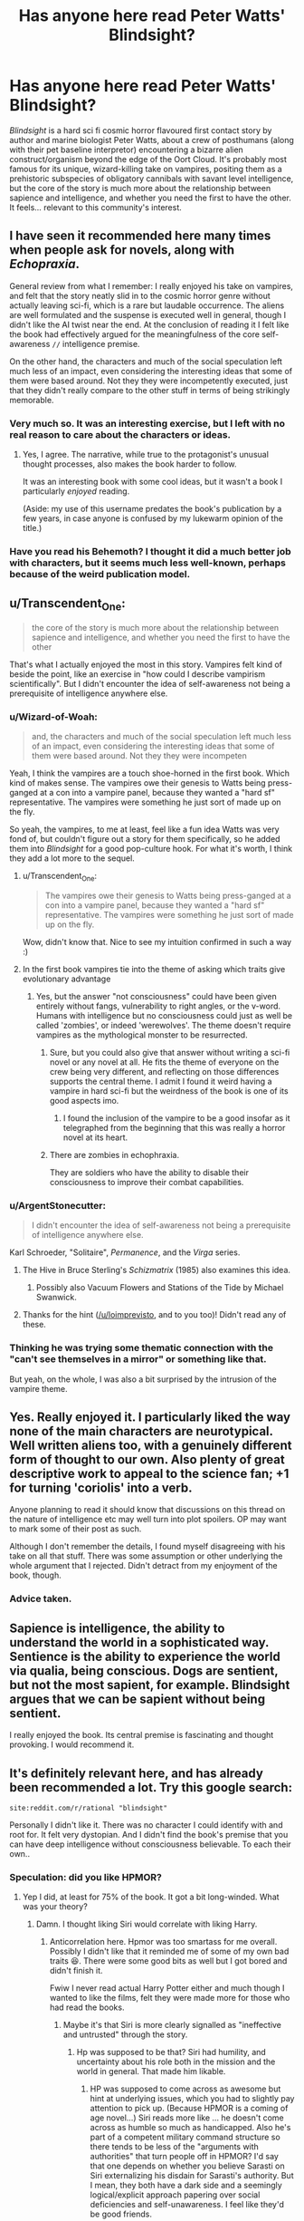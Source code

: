 #+TITLE: Has anyone here read Peter Watts' Blindsight?

* Has anyone here read Peter Watts' Blindsight?
:PROPERTIES:
:Author: Wizard-of-Woah
:Score: 76
:DateUnix: 1593080024.0
:DateShort: 2020-Jun-25
:END:
/Blindsight/ is a hard sci fi cosmic horror flavoured first contact story by author and marine biologist Peter Watts, about a crew of posthumans (along with their pet baseline interpretor) encountering a bizarre alien construct/organism beyond the edge of the Oort Cloud. It's probably most famous for its unique, wizard-killing take on vampires, positing them as a prehistoric subspecies of obligatory cannibals with savant level intelligence, but the core of the story is much more about the relationship between sapience and intelligence, and whether you need the first to have the other. It feels... relevant to this community's interest.


** I have seen it recommended here many times when people ask for novels, along with /Echopraxia/.

General review from what I remember: I really enjoyed his take on vampires, and felt that the story neatly slid in to the cosmic horror genre without actually leaving sci-fi, which is a rare but laudable occurrence. The aliens are well formulated and the suspense is executed well in general, though I didn't like the AI twist near the end. At the conclusion of reading it I felt like the book had effectively argued for the meaningfulness of the core self-awareness =//= intelligence premise.

On the other hand, the characters and much of the social speculation left much less of an impact, even considering the interesting ideas that some of them were based around. Not they they were incompetently executed, just that they didn't really compare to the other stuff in terms of being strikingly memorable.
:PROPERTIES:
:Author: DeepTundra
:Score: 46
:DateUnix: 1593081495.0
:DateShort: 2020-Jun-25
:END:

*** Very much so. It was an interesting exercise, but I left with no real reason to care about the characters or ideas.
:PROPERTIES:
:Author: Zarohk
:Score: 7
:DateUnix: 1593096569.0
:DateShort: 2020-Jun-25
:END:

**** Yes, I agree. The narrative, while true to the protagonist's unusual thought processes, also makes the book harder to follow.

It was an interesting book with some cool ideas, but it wasn't a book I particularly /enjoyed/ reading.

(Aside: my use of this username predates the book's publication by a few years, in case anyone is confused by my lukewarm opinion of the title.)
:PROPERTIES:
:Author: blindsight
:Score: 13
:DateUnix: 1593117720.0
:DateShort: 2020-Jun-26
:END:


*** Have you read his Behemoth? I thought it did a much better job with characters, but it seems much less well-known, perhaps because of the weird publication model.
:PROPERTIES:
:Author: NoYouTryAnother
:Score: 3
:DateUnix: 1593139666.0
:DateShort: 2020-Jun-26
:END:


** u/Transcendent_One:
#+begin_quote
  the core of the story is much more about the relationship between sapience and intelligence, and whether you need the first to have the other
#+end_quote

That's what I actually enjoyed the most in this story. Vampires felt kind of beside the point, like an exercise in "how could I describe vampirism scientifically". But I didn't encounter the idea of self-awareness not being a prerequisite of intelligence anywhere else.
:PROPERTIES:
:Author: Transcendent_One
:Score: 26
:DateUnix: 1593082940.0
:DateShort: 2020-Jun-25
:END:

*** u/Wizard-of-Woah:
#+begin_quote
  and, the characters and much of the social speculation left much less of an impact, even considering the interesting ideas that some of them were based around. Not they they were incompeten
#+end_quote

Yeah, I think the vampires are a touch shoe-horned in the first book. Which kind of makes sense. The vampires owe their genesis to Watts being press-ganged at a con into a vampire panel, because they wanted a "hard sf" representative. The vampires were something he just sort of made up on the fly.

So yeah, the vampires, to me at least, feel like a fun idea Watts was very fond of, but couldn't figure out a story for them specifically, so he added them into /Blindsight/ for a good pop-culture hook. For what it's worth, I think they add a lot more to the sequel.
:PROPERTIES:
:Author: Wizard-of-Woah
:Score: 17
:DateUnix: 1593087335.0
:DateShort: 2020-Jun-25
:END:

**** u/Transcendent_One:
#+begin_quote
  The vampires owe their genesis to Watts being press-ganged at a con into a vampire panel, because they wanted a "hard sf" representative. The vampires were something he just sort of made up on the fly.
#+end_quote

Wow, didn't know that. Nice to see my intuition confirmed in such a way :)
:PROPERTIES:
:Author: Transcendent_One
:Score: 8
:DateUnix: 1593110871.0
:DateShort: 2020-Jun-25
:END:


**** In the first book vampires tie into the theme of asking which traits give evolutionary advantage
:PROPERTIES:
:Author: crispin1
:Score: 4
:DateUnix: 1593144824.0
:DateShort: 2020-Jun-26
:END:

***** Yes, but the answer "not consciousness" could have been given entirely without fangs, vulnerability to right angles, or the v-word. Humans with intelligence but no consciousness could just as well be called 'zombies', or indeed 'werewolves'. The theme doesn't require vampires as the mythological monster to be resurrected.
:PROPERTIES:
:Author: King_of_Men
:Score: 4
:DateUnix: 1593147590.0
:DateShort: 2020-Jun-26
:END:

****** Sure, but you could also give that answer without writing a sci-fi novel or any novel at all. He fits the theme of everyone on the crew being very different, and reflecting on those differences supports the central theme. I admit I found it weird having a vampire in hard sci-fi but the weirdness of the book is one of its good aspects imo.
:PROPERTIES:
:Author: crispin1
:Score: 3
:DateUnix: 1593158280.0
:DateShort: 2020-Jun-26
:END:

******* I found the inclusion of the vampire to be a good insofar as it telegraphed from the beginning that this was really a horror novel at its heart.
:PROPERTIES:
:Author: callmesalticidae
:Score: 6
:DateUnix: 1593159883.0
:DateShort: 2020-Jun-26
:END:


****** There are zombies in echophraxia.

They are soldiers who have the ability to disable their consciousness to improve their combat capabilities.
:PROPERTIES:
:Author: Dancreepermaker
:Score: 5
:DateUnix: 1593305955.0
:DateShort: 2020-Jun-28
:END:


*** u/ArgentStonecutter:
#+begin_quote
  I didn't encounter the idea of self-awareness not being a prerequisite of intelligence anywhere else.
#+end_quote

Karl Schroeder, "Solitaire", /Permanence/, and the /Virga/ series.
:PROPERTIES:
:Author: ArgentStonecutter
:Score: 13
:DateUnix: 1593087720.0
:DateShort: 2020-Jun-25
:END:

**** The Hive in Bruce Sterling's /Schizmatrix/ (1985) also examines this idea.
:PROPERTIES:
:Author: loimprevisto
:Score: 6
:DateUnix: 1593099891.0
:DateShort: 2020-Jun-25
:END:

***** Possibly also Vacuum Flowers and Stations of the Tide by Michael Swanwick.
:PROPERTIES:
:Author: ArgentStonecutter
:Score: 7
:DateUnix: 1593100256.0
:DateShort: 2020-Jun-25
:END:


**** Thanks for the hint ([[/u/loimprevisto]], and to you too)! Didn't read any of these.
:PROPERTIES:
:Author: Transcendent_One
:Score: 2
:DateUnix: 1593110695.0
:DateShort: 2020-Jun-25
:END:


*** Thinking he was trying some thematic connection with the "can't see themselves in a mirror" or something like that.

But yeah, on the whole, I was also a bit surprised by the intrusion of the vampire theme.
:PROPERTIES:
:Author: ElitistOars
:Score: 5
:DateUnix: 1593138329.0
:DateShort: 2020-Jun-26
:END:


** Yes. Really enjoyed it. I particularly liked the way none of the main characters are neurotypical. Well written aliens too, with a genuinely different form of thought to our own. Also plenty of great descriptive work to appeal to the science fan; +1 for turning 'coriolis' into a verb.

Anyone planning to read it should know that discussions on this thread on the nature of intelligence etc may well turn into plot spoilers. OP may want to mark some of their post as such.

Although I don't remember the details, I found myself disagreeing with his take on all that stuff. There was some assumption or other underlying the whole argument that I rejected. Didn't detract from my enjoyment of the book, though.
:PROPERTIES:
:Author: crispin1
:Score: 19
:DateUnix: 1593089802.0
:DateShort: 2020-Jun-25
:END:

*** Advice taken.
:PROPERTIES:
:Author: Wizard-of-Woah
:Score: 5
:DateUnix: 1593090237.0
:DateShort: 2020-Jun-25
:END:


** Sapience is intelligence, the ability to understand the world in a sophisticated way. Sentience is the ability to experience the world via qualia, being conscious. Dogs are sentient, but not the most sapient, for example. Blindsight argues that we can be sapient without being sentient.

I really enjoyed the book. Its central premise is fascinating and thought provoking. I would recommend it.
:PROPERTIES:
:Author: fyfsixseven
:Score: 6
:DateUnix: 1593101439.0
:DateShort: 2020-Jun-25
:END:


** It's definitely relevant here, and has already been recommended a lot. Try this google search:

#+begin_example
  site:reddit.com/r/rational "blindsight"
#+end_example

Personally I didn't like it. There was no character I could identify with and root for. It felt very dystopian. And I didn't find the book's premise that you can have deep intelligence without consciousness believable. To each their own..
:PROPERTIES:
:Author: uwu-bob
:Score: 10
:DateUnix: 1593088294.0
:DateShort: 2020-Jun-25
:END:

*** Speculation: did you like HPMOR?
:PROPERTIES:
:Author: FeepingCreature
:Score: 3
:DateUnix: 1593097695.0
:DateShort: 2020-Jun-25
:END:

**** Yep I did, at least for 75% of the book. It got a bit long-winded. What was your theory?
:PROPERTIES:
:Author: uwu-bob
:Score: 4
:DateUnix: 1593103821.0
:DateShort: 2020-Jun-25
:END:

***** Damn. I thought liking Siri would correlate with liking Harry.
:PROPERTIES:
:Author: FeepingCreature
:Score: 3
:DateUnix: 1593119223.0
:DateShort: 2020-Jun-26
:END:

****** Anticorrelation here. Hpmor was too smartass for me overall. Possibly I didn't like that it reminded me of some of my own bad traits 😆. There were some good bits as well but I got bored and didn't finish it.

Fwiw I never read actual Harry Potter either and much though I wanted to like the films, felt they were made more for those who had read the books.
:PROPERTIES:
:Author: crispin1
:Score: 5
:DateUnix: 1593124509.0
:DateShort: 2020-Jun-26
:END:

******* Maybe it's that Siri is more clearly signalled as "ineffective and untrusted" through the story.
:PROPERTIES:
:Author: FeepingCreature
:Score: 4
:DateUnix: 1593133270.0
:DateShort: 2020-Jun-26
:END:

******** Hp was supposed to be that? Siri had humility, and uncertainty about his role both in the mission and the world in general. That made him likable.
:PROPERTIES:
:Author: crispin1
:Score: 4
:DateUnix: 1593144540.0
:DateShort: 2020-Jun-26
:END:

********* HP was supposed to come across as awesome but hint at underlying issues, which you had to slightly pay attention to pick up. (Because HPMOR is a coming of age novel...) Siri reads more like ... he doesn't come across as humble so much as handicapped. Also he's part of a competent military command structure so there tends to be less of the "arguments with authorities" that turn people off in HPMOR? I'd say that one depends on whether you believe Sarasti on Siri externalizing his disdain for Sarasti's authority. But I mean, they both have a dark side and a seemingly logical/explicit approach papering over social deficiencies and self-unawareness. I feel like they'd be good friends.
:PROPERTIES:
:Author: FeepingCreature
:Score: 6
:DateUnix: 1593146891.0
:DateShort: 2020-Jun-26
:END:

********** I read Siri differently but agree him and HP would likely get along!
:PROPERTIES:
:Author: crispin1
:Score: 2
:DateUnix: 1593162589.0
:DateShort: 2020-Jun-26
:END:


*** I think it's /meant/ to be dystopian. This is a world without hope, or heroes, where an increasing percent of its population is flat-out opting out. IMO echopraxia makes it even darker.
:PROPERTIES:
:Author: overzealous_dentist
:Score: 5
:DateUnix: 1593112157.0
:DateShort: 2020-Jun-25
:END:


*** Exactly, it didn't feel like the characters were relatable, they just accepted dystopia as normal, and the “intelligence without consciousness” felt more like the characters and/or author simply finding aliens' consciousness too, well, alien to recognize. I enjoyed the explanation of Chinese Box A.I. and the vampires though.
:PROPERTIES:
:Author: Zarohk
:Score: 4
:DateUnix: 1593096760.0
:DateShort: 2020-Jun-25
:END:

**** u/Transcendent_One:
#+begin_quote
  they just accepted dystopia as normal
#+end_quote

Actually, I would expect that of most people living in a dystopia, real or fictional.
:PROPERTIES:
:Author: Transcendent_One
:Score: 10
:DateUnix: 1593114551.0
:DateShort: 2020-Jun-26
:END:


** You know what's sad? I can totally see vampirism being marketed as an autism cure. Like, how many parents would pick "superhuman sociopath" over "son who doesn't do eye contact well"?
:PROPERTIES:
:Author: Wizard-of-Woah
:Score: 4
:DateUnix: 1593100793.0
:DateShort: 2020-Jun-25
:END:

*** For correctness, Siri Keeton (the protagonist) isn't a vampire. He's a human who had radical surgery performed on him as a child.

Sarasti, the captain of the ship, is a vampire- he's a completely different species that humans used biotechnology to resurrect. Neurologically, the book implies that vampires are less sentient than humans but have the advantage of multiple simultaneous thoughts occuring in parallel.

Vampirism isn't a treatment, it's being a completely different species.
:PROPERTIES:
:Author: WhispersOfSeaSpiders
:Score: 7
:DateUnix: 1593103133.0
:DateShort: 2020-Jun-25
:END:

**** Oh, I didn't meant to imply Siri was a vampire. I was referring to the fact that, in the background material, it's revealed the vampire genotype was discovered in an attempt to cure autism with a retrovirus, which resulted in the first human test subject--an autistic nine year old--becoming a vampire. The idea being that autistic traits are at least in part a legacy of vampiric genetics. Savant skills and all that.

[[https://rifters.com/blindsight/vampires.htm]]
:PROPERTIES:
:Author: Wizard-of-Woah
:Score: 8
:DateUnix: 1593103714.0
:DateShort: 2020-Jun-25
:END:

***** Also available [[https://m.youtube.com/playlist?list=PL30ED0756E00786E2][on YouTube]]
:PROPERTIES:
:Author: IndulgencesForSale
:Score: 3
:DateUnix: 1593147821.0
:DateShort: 2020-Jun-26
:END:


***** Interesting! The link you sent does just read "Redacted," by the way.
:PROPERTIES:
:Author: WhispersOfSeaSpiders
:Score: 2
:DateUnix: 1593105250.0
:DateShort: 2020-Jun-25
:END:

****** Do you have flash enabled?
:PROPERTIES:
:Author: Wizard-of-Woah
:Score: 2
:DateUnix: 1593105308.0
:DateShort: 2020-Jun-25
:END:

******* After checking, I was able to see the embedded video using Chrome (Firefox oddly enough didn't seem to have the Flash extension at all).

This was great, by the way. The researchers certainly sell hard the idea that this was a cure for autism.
:PROPERTIES:
:Author: WhispersOfSeaSpiders
:Score: 3
:DateUnix: 1593106710.0
:DateShort: 2020-Jun-25
:END:


** I liked it as a sci-fi but didn't liked it as a book. The ideas are great the execution is so-so. It felt disjointed and I wasn't empathizing with any character.
:PROPERTIES:
:Author: ajuc
:Score: 3
:DateUnix: 1593097318.0
:DateShort: 2020-Jun-25
:END:


** I will say this, I kinda wish we'd gotten to see inside a posthuman's head at some point. Maybe Valerie the vampire in the sequel? I know they're supposed to be incomprehensible, but xenofiction is a proud literary tradition.
:PROPERTIES:
:Author: Wizard-of-Woah
:Score: 2
:DateUnix: 1593108143.0
:DateShort: 2020-Jun-25
:END:

*** It isn't that they're incomprehensible per se, but that they're far smarter than the author is, and Watts recognizes that it's very difficult to write characters who are much more intelligent than you are.
:PROPERTIES:
:Author: callmesalticidae
:Score: 5
:DateUnix: 1593160091.0
:DateShort: 2020-Jun-26
:END:


** I was torn about this book, as on all Watts books.

One one hand, the writing is brilliant, the plot is masterfully crafted and the world and ideas are just perfect in their sci-fi hardness.

On the other hand, the characters are all unlikable, the tone is bleak and depressing, and the whole theme borderlines on grimdark.

I would say that reading Blindsight was an absolute thrilling experience, but not a pleasant one.
:PROPERTIES:
:Author: Freevoulous
:Score: 2
:DateUnix: 1593452460.0
:DateShort: 2020-Jun-29
:END:


** I really wanted to listen to it for a while. Sadly German Audible doesn't carry it. Though there appears to be an amateur reading of it on YouTube, so I might give it a try soon.
:PROPERTIES:
:Author: DavidGretzschel
:Score: 1
:DateUnix: 1593207529.0
:DateShort: 2020-Jun-27
:END:


** Yes, because [[http://www.rifters.com/real/Blindsight.htm][it's free to read online.]]

The vampire stuff is too hackneyed and silly for me, all it served was to bookend the futility of it all and a greygoo nanomachine monster could have done the same and been more rational.

What I do like very much is how it presents humans as rather inferior, which I feel like is completely necessary in a sci-fi setting that has any sufficiently advanced AI.

Space Fantasy Star Trek TNG never made a bit of sense logically, unless you assumed it was a Matrix/Sword Art Online fantasy world and Picard was cosplaying in a video game. Otherwise it buggers belief that they don't just have a robot doing the daring-do.

I read complaints about how the characters are freaks that had to modify themselves to the extreme just to still be obsolete, and it's like what... you want humans to be a shonen protagonist in a world with mechanical super intelligence? You want someone willing to augment themselves to the extreme, to have the personality of a normie like the people in the alternate reality box? These things can't co-exist without embracing complete fantasy.
:PROPERTIES:
:Author: IronPheasant
:Score: 1
:DateUnix: 1593471273.0
:DateShort: 2020-Jun-30
:END:


** <associative cortex reacts to the stimulus by throwing up two particular moments>

---

"That thing which is your one job, which is the whole reason we brought you along? You're actually terrible at it, seeing completely wrong things that you want to see instead."

---

[Flashback] "Hey, I've thought of an argument from the Prisoner's Dilemma for a certain unintuitive social behaviour (which the reader can probably think of compelling counterarguments for)." [/Flashback]

"...And then she (my girlfriend) laughed at my face and refused to discuss why she was laughing, whether she agreed or disagreed with me, and whether she had spotted anything I'd overlooked in my reasoning."

"Well, /I/ wouldn't have laughed. /I/ would have immediately dumped you. Having given you this stinging put-down, I now also refuse to discuss why I'd do that or whether I see any problems in your reasoning."
:PROPERTIES:
:Author: MultipartiteMind
:Score: 1
:DateUnix: 1593136793.0
:DateShort: 2020-Jun-26
:END:

*** u/FeepingCreature:
#+begin_quote
  "That thing which is your one job, which is the whole reason we brought you along? You're actually terrible at it, seeing completely wrong things that you want to see instead."
#+end_quote

Note that Sarasti disregarded Siri's intuition at his (imminent) peril. I don't think this is the story asserting Siri is terrible at it so much as a character.

edit: Also the ending is kind of appropriate, no? The topology Siri is meant to translate isn't Starfish to Theseus, it's Theseus to Earth, or rather to us, given how Earth is kind of dying.
:PROPERTIES:
:Author: FeepingCreature
:Score: 1
:DateUnix: 1593147238.0
:DateShort: 2020-Jun-26
:END:


** There is definetely some set of aesthetic standards that links ratfics and Blindsight together. You know, the rationalist mouthpieces going around constantly dropping science factoids and science theories. And of course, the characters who aren't rationalists are depicted as uneducated ones. Like it's talking down to the reader about why rationalism is ze best.

But doesn't the Watts' book feel like kinda Anti-Yudkowsky deconstruction with its carpet-bombing the value of sentience and compassion?
:PROPERTIES:
:Author: crnislshr
:Score: -1
:DateUnix: 1593081678.0
:DateShort: 2020-Jun-25
:END:

*** Well, if we define rationality as a set of Yudkowsky's dogmatic teachings, then maybe. But if we use even Yudkowsky's own definition "rationality is systematized winning", then the question "is self-awareness valuable for winning?" is just as legitimate as any other.
:PROPERTIES:
:Author: Transcendent_One
:Score: 11
:DateUnix: 1593082530.0
:DateShort: 2020-Jun-25
:END:

**** I'd argue that that definition can't really be used here, because (as others have pointed out) "winning" is a term whose precise meaning varies between individuals. You'd change the meaning of that sentence at least a little if you tried to translate it into different human cultures and/or languages, nevermind the mess that results when you try to apply it to non-sentient beings with no concept of language.

If I had to term 'rationality', I'd call it...

#+begin_quote
  A term broadly referring to the absolute level of efficiency and effectiveness with which a complex system affects changes on it's environment, particularly when those changes fall into consistent categorizations such as, but not limited to,

  'Increasing the probability of the continued existence of the complex system.' or

  'Increasing the susceptibility of the environment to change by the complex system.' or

  'Increasing the rationality of the complex system.'
#+end_quote

I would say this definition captures the essence of rationality, /without/ having to involve such incredibly messy, subjective, and difficult-to-define words as 'conscious', 'winning', 'sentient', 'sapient', etc. And it can be applied to humans, the aliens in question, and just about anything else that would be defined as a 'intelligent being'.
:PROPERTIES:
:Author: Buggy321
:Score: 1
:DateUnix: 1593103527.0
:DateShort: 2020-Jun-25
:END:

***** I think it's a /feature/ of 'winning' that it's varied, i.e. dependent on what individuals want (or maybe what 'enlightened'* versions of individuals want).

- I'm hinting at, not that there's 'a unique optimal utility function' (for all humans), but that for any specific /human/ approximation to something like a utility function (i.e. whatever it is that we /do/ use), there /is/ probably something like a 'unique optimal utility function' for /each/ approximation, and that almost everyone is very far from acting according to that 'enlightened' version.
:PROPERTIES:
:Author: kryptomicron
:Score: 2
:DateUnix: 1593120578.0
:DateShort: 2020-Jun-26
:END:

****** (bit of a rambling post, sorry.)

I agree that you can more-or-less assign humans (individual-specific) utility functions, define 'winning' as optimizing it, and then define rationality as winning.

But the entire ongoing argument in the other comment threads is based on "winning" specifically and whether or not that term, which is intimately tied to language and the self, is meaningful when it comes to nonsentient beings with no concept of language. The normally-significant ambiguity that people tend to overlook with words is cranked up so far that you can't even begin to figure out the specific definition that the Scramblers would use, because they don't even have language.

So in my eyes, the problem is that /no one is considering other possible definitions for 'rationality'/. The given definition would otherwise be fine, but it just doesn't work properly in this context. So offering a more general definition that doesn't (or at least tries not to) make a bunch of assumptions about the nature of the intelligence involved is prudent.

Also, on a bit of a side note, I bring up the whole "words mean different things to different people, and entire arguments can hinge on that" because everyone is talking about consciousness, sapience, sentience, etc, and, speaking for myself, I have /no idea what those are/ or how they're being used here. Not for lack of thinking or reading about it, either.

Am I conscious? How would I tell? Is it hinged on the ability to recognize one's self as existing in the world and make changes utilizing that realization? Because lots of things can do that; /ants/ can pass the mirror test. And the Scramblers do too, they apparently just don't see themselves as individuals; when one was asked to identify another Scrambler it said 'Rorschach', the ship they were a part of. That's a bit like if you asked a ant to identify another ant and it said "That is Colony." And it goes without saying that they're capable of understanding that injury or death is a impedance.

Does that mean that Scramblers /are/ conscious and self-aware? Are they /not/ conscious or self aware just because they only care about the well-being of their colony/ship and don't bother with individuality? Because if so, you could say that a sufficiently dedicated soldier for whatever country is also less or non-conscious, if they're putting the wellbeing and needs of their country above their lives. Or that individuals from any cultures which value the group more heavily than personal identity are also less or non-conscious.

Are they non-conscious because they don't understand or use language? Are humans who are (metaphorically, literal cases are rare) raised by wolves, and end up with no concept of language non-conscious? GPT-3 is reasonably competent with language, it can regularly write text indistinguishable from human-written text, is it /conscious/? Is the Chinese-room that Rorschach utilized conscious, or is it not conscious because it broke down when it faced a context outside what it was normally equipped for? Because a similar thing can happen with humans with poor language skills.

All of these are very important points, and I'd wager that no one should even be /using/ these words in a argument until some sort of consensus is reached and we know we're using similar definitions, because otherwise we're basically arguing completely different points and it doesn't take a rationalist to know that's bad in a debate.

But we are, and it bugs me.
:PROPERTIES:
:Author: Buggy321
:Score: 2
:DateUnix: 1593124078.0
:DateShort: 2020-Jun-26
:END:

******* No worries on a /long/ post -- totally disagree about it being /rambling/ tho :)

I don't think 'winning' is tied to language. I wouldn't trust /humans/ to be able to accurately even approximate the actual 'approximation' of their utility functions.

I also don't always know what people mean by 'consciousness', 'sapience', 'sentience', etc.. I'm inclined to think that they're more the result of our confusion than anything. I wouldn't be surprised if they weren't used by future people with better understanding of 'intelligence'.

(I haven't read Blindsight yet myself but I've read about it and have a copy to-read too.)

The 'not seeing themselves as individuals' is confusing to me. I can better understand it if the individual Scramblers were, in a real concrete sense, a 'single mind', like the tines in A Fire Upon the Deep. So, one Scrambler identifying another as "Rorschach" /should/ also (easily) understand that their statement was equivalent to "That's another part of me, Rorschach. I am the ship.".

I do remember reading something recently, that linked to a bunch of examples elsewhere too, of people claiming that they remember 'waking up as conscious', e.g. as a teenager. (It might have been the comments on Slate Star Codex's recent post reviewing the 'bicameral mind' book.) Like with other mental epiphenomena, those of us that /are/ conscious might be just /assuming/ that all other people are too, when they aren't. I'll admit that seems like a stretch.

I sympathize with your lament about imprecise definitions, but that seems inevitable when discussing confusing/confused topics. It's perfectly fine to debate or discuss those definitions -- examples help! It's also fine to just taboo the unclear words and directly debate or discuss whatever you think are the relevant aspects or components.
:PROPERTIES:
:Author: kryptomicron
:Score: 1
:DateUnix: 1593125994.0
:DateShort: 2020-Jun-26
:END:


**** u/King_of_Men:
#+begin_quote
  the question "is self-awareness valuable for winning?" is just as legitimate as any other.
#+end_quote

Ok, but the answer is clearly "self-awareness is required to win, because otherwise who experienced the victory?" A computer does not win at chess; it moves electrons around until a stop condition is reached. 'Winning' is a thing that conscious beings do; victory being a state of mind, it requires a mind to experience it. The question Blindsight raises is rather whether self-awareness is valuable for /reproducing/, which is not the same thing.
:PROPERTIES:
:Author: King_of_Men
:Score: 1
:DateUnix: 1593147857.0
:DateShort: 2020-Jun-26
:END:

***** Well, first of all, victory itself can be experienced without as well as anything else; self-awareness is needed for inspecting one's own mental state during it. And then, if computers don't win at chess, then why do humans? They also do nothing but moving atoms around. Such a simplistic reductionism doesn't lead anywhere, it just derails us into looking for a metaphysical boundary, beyond which chess suddenly emerges from a bunch of atoms.
:PROPERTIES:
:Author: Transcendent_One
:Score: 1
:DateUnix: 1593191456.0
:DateShort: 2020-Jun-26
:END:

****** Victory cannot be experienced without experiencing. A non-conscious mind does not experience anything, that's rather the point. I'm taking 'self-aware' and 'conscious' as synonyms here, as Blindsight also seems to do; the vampires are non-conscious in that there is nothing that it is like to be them, any more than there is something that it's like to be a desk.

I do not know why humans are conscious and computers are not, but I see no need to call the boundary metaphysical: Clearly the physics of a human brain is very different from the physics of a Neumann-architecture computer. I'm not claiming that it's impossible to build a conscious computer (which indeed would win chess games), only that current computers are not conscious.
:PROPERTIES:
:Author: King_of_Men
:Score: 0
:DateUnix: 1593191945.0
:DateShort: 2020-Jun-26
:END:


**** "Is winning valuable for winning?"\\
"Is value valuable?"
:PROPERTIES:
:Author: crnislshr
:Score: -5
:DateUnix: 1593082675.0
:DateShort: 2020-Jun-25
:END:

***** u/Transcendent_One:
#+begin_quote

  #+begin_quote
    "is self-awareness valuable for winning?"
  #+end_quote

  "Is winning valuable for winning?"
#+end_quote

Are you equating self-awareness with winning by definition?
:PROPERTIES:
:Author: Transcendent_One
:Score: 6
:DateUnix: 1593083012.0
:DateShort: 2020-Jun-25
:END:

****** Winning is the act of one that wins.\\
If there're no "you", who is supposed to "win" and what is the difference between "winning" and "losing"?
:PROPERTIES:
:Author: crnislshr
:Score: 3
:DateUnix: 1593083301.0
:DateShort: 2020-Jun-25
:END:

******* u/ArgentStonecutter:
#+begin_quote
  If there're no "you", who is supposed to "win" and what is the difference between "winning" and "losing"?
#+end_quote

What survives, wins. That's evolution. Sapience is a strategy for survival. The question in Watts and Schroeder's work is whether it's the best such strategy or even over the long term a good one.
:PROPERTIES:
:Author: ArgentStonecutter
:Score: 10
:DateUnix: 1593087918.0
:DateShort: 2020-Jun-25
:END:

******** Is evolution or survival have any inherent meaning except what we give them as individuals? You can notice that it is perfectly normal and natural for everything to die / go extinct in its normal course.
:PROPERTIES:
:Author: crnislshr
:Score: 3
:DateUnix: 1593089208.0
:DateShort: 2020-Jun-25
:END:

********* You can't win.

You can't break even.

You can't walk away from the table.

Life is empty and meaningless.

Meaning is a category error.
:PROPERTIES:
:Author: ArgentStonecutter
:Score: 5
:DateUnix: 1593089275.0
:DateShort: 2020-Jun-25
:END:

********** See? If we throw away the "self" in the search of winning, we prove by contradiction that winning can be defined only based on the axiome of "self".
:PROPERTIES:
:Author: crnislshr
:Score: 3
:DateUnix: 1593090012.0
:DateShort: 2020-Jun-25
:END:

*********** Searching is a category error.

Contradictions are a category error.

Axioms are a category error.

The self is a category error.
:PROPERTIES:
:Author: ArgentStonecutter
:Score: 2
:DateUnix: 1593091775.0
:DateShort: 2020-Jun-25
:END:

************ And category error is a category error as well.\\
The doubter or skeptic never thinks he is right, he never thinks that there is any right, but neither does he thinks there is any wrong, if he is sincere in his scepticism. He really cannot think at all, because thinking involves accepting certain things that cannot be proved, but can only be accepted on faith.\\
All thinking begins with assumptions that cannot be proved in logic, we call these axioms. But the real skeptic has nowhere to begin because he must doubt everything and so, so he sinks through floor after floor of a bottomless universe.\\
Reason can only be built on faith and that faith is the foundation of our civilization and our self-awareness.
:PROPERTIES:
:Author: crnislshr
:Score: 2
:DateUnix: 1593092186.0
:DateShort: 2020-Jun-25
:END:

************* You sound very intelligent, but you're trying to make yourself an axiom in a system that you're only the result of.
:PROPERTIES:
:Author: ArgentStonecutter
:Score: 3
:DateUnix: 1593095278.0
:DateShort: 2020-Jun-25
:END:

************** Making or acknowledging?

From your subjective perspective, you have no possibility to judge surely what is more illusionary, "you" or the "system."

Even the separation between "objectivity" and "subjectivity" in your mind is illusionary.

However, the "self" is self-made. Once you have the "illusion of self", you have the "illusionary meanings" for yourself. And obviously, all the attempts to act and think as not-self are second order illusions -- and the fragility of these illusions is easily proved by pain for the first order illusion of "your self".

How is it typically solved? We take the concept of Truth. To the question, "What are you?" you answer, "Truth knows." And to the question, "What is meant by it?" -- if you're sincery, you only can start to answer with "That whatever I am, I am not myself."

And once a thinker has thought to a definite end, the person can be called dogmatist.

It's just you can accept dogma and know it, and you can accept dogma and don't know it.
:PROPERTIES:
:Author: crnislshr
:Score: 1
:DateUnix: 1593097626.0
:DateShort: 2020-Jun-25
:END:

*************** Making.
:PROPERTIES:
:Author: ArgentStonecutter
:Score: 1
:DateUnix: 1593100156.0
:DateShort: 2020-Jun-25
:END:

**************** You look in the mirror and make the assumption "It's me". In the world that you're only the result of. Of course, it's not you, it's just your reflection.

#+begin_quote
  Shee was as light\\
  As Mee, and as bright;\\
  But Shee was, strange to tell,\\
  Hanging down\\
  With starry crown\\
  Into a bottomless well!\\
  Her gleaming eyes\\
  In great surprise\\
  Looked upon to the eyes of Mee:\\
  A marvellous thing,\\
  Head-down to swing\\
  Above a starry sea!

  Only their feet\\
  Could ever meet;\\
  For where the ways might lie\\
  To find a land\\
  Where they do not stand\\
  But hang down in the sky\\
  No one could tell\\
  Nor learn in spell\\
  In all the elven-lore.
#+end_quote

[[http://tolkiengateway.net/wiki/Little_Princess_Mee]]
:PROPERTIES:
:Author: crnislshr
:Score: 1
:DateUnix: 1593101062.0
:DateShort: 2020-Jun-25
:END:

***************** It's also a shadow in a cave.
:PROPERTIES:
:Author: ArgentStonecutter
:Score: 2
:DateUnix: 1593101108.0
:DateShort: 2020-Jun-25
:END:

****************** "Power resides where men believe it resides. It's a trick, a shadow on the wall. Yet shadows can kill."
:PROPERTIES:
:Author: crnislshr
:Score: 1
:DateUnix: 1593101603.0
:DateShort: 2020-Jun-25
:END:


******* A possible method, for example, would be ascribing "goals" to non-self-aware agents, based on what do they tend to do, how does their behaviour change in various conditions, etc., and evaluating their performance with relation to these "goals". Of course, this is just a projection, it could be potentially faulty; in a universe where self-aware lifeforms went extinct and non-self-aware ones dominated, the self-aware ones could argue about self-awareness being necessary for the "win" to count...oh wait, they couldn't.
:PROPERTIES:
:Author: Transcendent_One
:Score: 2
:DateUnix: 1593083965.0
:DateShort: 2020-Jun-25
:END:

******** See? You need self-aware ones to to ascribe "goals" to non-self-aware ones and to argue about "winning".

For example, you can make the decision to die/become non-self-aware to achieve something. But the value of the achievement in question still is a subjective value which was reflected in your self-aware conciousness. You think about the value of the wanted achievement as about something applying to the question "who am I?"
:PROPERTIES:
:Author: crnislshr
:Score: 2
:DateUnix: 1593085586.0
:DateShort: 2020-Jun-25
:END:

********* u/FeepingCreature:
#+begin_quote
  See? You need self-aware ones to to ascribe "goals" to non-self-aware ones and to argue about "winning".
#+end_quote

You don't need it to win though.
:PROPERTIES:
:Author: FeepingCreature
:Score: 5
:DateUnix: 1593097745.0
:DateShort: 2020-Jun-25
:END:

********** It seems. Still...\\
You will become a powerful P-zombie who will rule the world and will breed with beautiful women or whatever dreams you had before. Do you yourself right now define it as a victory? Or are there some nuances?
:PROPERTIES:
:Author: crnislshr
:Score: 2
:DateUnix: 1593099623.0
:DateShort: 2020-Jun-25
:END:

*********** u/Transcendent_One:
#+begin_quote
  Do you yourself right now define it as a victory? Or are there some nuances?
#+end_quote

Does it matter? If I don't, that would only mean that my utility function involves self-awareness as a value in itself, not as means to an end (and the value ascribed to it is greater than the value of any achievements of my hypotethical unaware self).
:PROPERTIES:
:Author: Transcendent_One
:Score: 2
:DateUnix: 1593110422.0
:DateShort: 2020-Jun-25
:END:


******* I guess you could equate 'winning' with 'able to survive against increasingly greater levels (and number of types?) of destructive forces and/or circumstances'. Usually meaning growing or expanding, but maybe also evolving to be /able/ to grow in new places which weren't survivable before.
:PROPERTIES:
:Author: Geminii27
:Score: 2
:DateUnix: 1593088158.0
:DateShort: 2020-Jun-25
:END:


** Read it. Didn't really like it.

​

SPOILERS

The vampire addition felt pointless to the whole theme. The intelligence without sentience argument did not convince me. IMHO to compete and evolve you need to model the future and hence you need to work with very abstract objects. I believe sentience derives from there. Maybe I'm just stupid and I didn't get some of his arguments. Also monster did not feel interesting.
:PROPERTIES:
:Author: hoja_nasredin
:Score: 0
:DateUnix: 1593102661.0
:DateShort: 2020-Jun-25
:END:


** u/RMcD94:
#+begin_quote
  Has anyone here read Peter Watts' Blindsight?
#+end_quote

[[https://www.reddit.com/r/rational/search?q=blindsight&restrict_sr=on]]

Why not word the title as "Let's discuss Blindsight?"

If you wanted to know if anyone has read it you could have used the search bar or looked in the monthly recommendations where Blindsight justifiably gets regularly posted.

I know as this subreddit gets more readers people will do these titles but I hope we can be more like [[/r/askhistorians]]

In fact I think even askreddit would not allow this question

Regardless you can use the link above to see previous discussion threads on this topic
:PROPERTIES:
:Author: RMcD94
:Score: 0
:DateUnix: 1593107246.0
:DateShort: 2020-Jun-25
:END:

*** I think re-posts are fine to a large extent, on any sub (or similar 'venue'). Once a day is probably too much even for the largest subs, but, based on the search to which you linked, this book hasn't been discussed in over a year. No sub is going to be composed of the same people over periods that long. (And it's an inevitable tragedy of all old-timers to 'constantly' see the same things brought up by newcomers.)

#+begin_quote
  In fact I think even askreddit would not allow this question
#+end_quote

This seems particularly ironic given that I have /recently/ noticed a surprising amount of near-duplicate reposts on [[/r/AskReddit][r/AskReddit]].
:PROPERTIES:
:Author: kryptomicron
:Score: 3
:DateUnix: 1593121012.0
:DateShort: 2020-Jun-26
:END:

**** u/RMcD94:
#+begin_quote
  I think re-posts are fine to a large extent, on any sub (or similar 'venue'). Once a day is probably too much even for the largest subs, but, based on the search to which you linked, this book hasn't been discussed in over a year. No sub is going to be composed of the same people over periods that long. (And it's an inevitable tragedy of all old-timers to 'constantly' see the same things brought up by newcomers.)
#+end_quote

Sure that's why a better framing would be "let's discuss Blindsight" rather than "has anyone..."

#+begin_quote
  This seems particularly ironic given that I have recently noticed a surprising amount of near-duplicate reposts on [[/r/AskReddit][r/AskReddit]].
#+end_quote

Well you're not allowed yes/no questions on askreddit
:PROPERTIES:
:Author: RMcD94
:Score: 0
:DateUnix: 1593121825.0
:DateShort: 2020-Jun-26
:END:

***** I agree about the title, but don't think it's that much better to even be worth mentioning. I'd imagine they're functionally equivalent.

I didn't know about the 'yes/no question thing, but again, that's probably silly as the yes/no questions seem to be near-universally understood to be prompts to discuss the topic and not literal queries.
:PROPERTIES:
:Author: kryptomicron
:Score: 2
:DateUnix: 1593122126.0
:DateShort: 2020-Jun-26
:END:


** Blindsight felt like the science fiction version of some book written by a crank who has an incredibly questionable belief about a field of science outside of their expertise. Which, to be fair, could be said about a lot of science fiction novels, and isn't necessarily a bad thing. But Blindsight is pretty standout due to the pessimism about it all.

Honestly the premise seems to me as kind of humanocentric in a roundabout cynical way, because by positing sapience and self-awareness as unique to humanity it's basically discounting the idea that there could be other kinds of sapience that we as humans would have trouble recognizing as such. In the same way that we often discount the intelligence and emotionality of some species of animals because they don't express it in ways we can relate to.
:PROPERTIES:
:Author: muns4colleg
:Score: -2
:DateUnix: 1593127773.0
:DateShort: 2020-Jun-26
:END:
